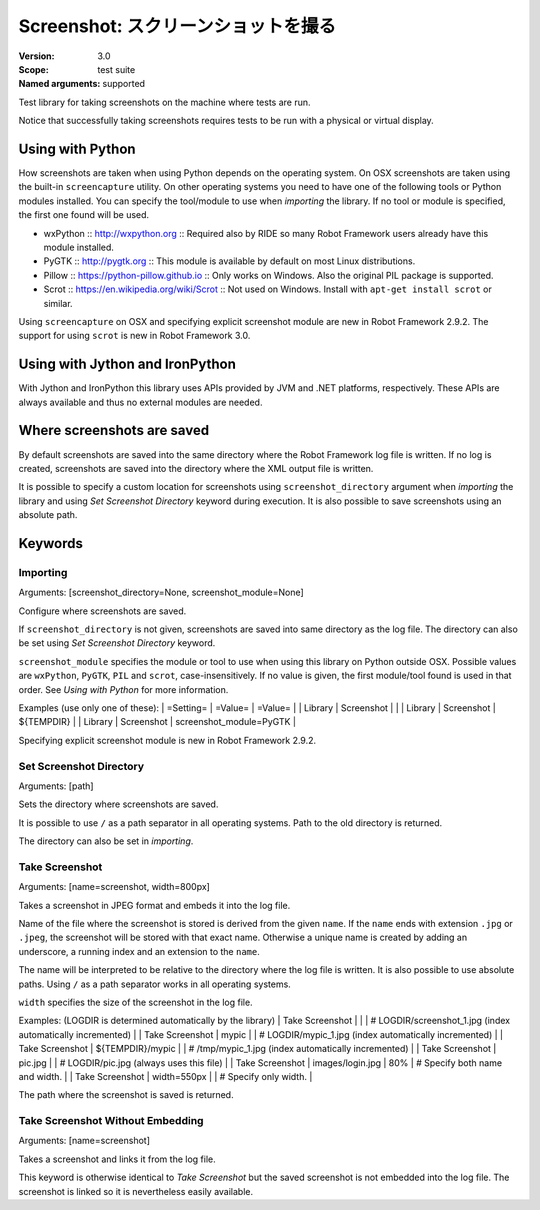 Screenshot: スクリーンショットを撮る
======================================
:Version:          3.0
:Scope:            test suite
:Named arguments:  supported

Test library for taking screenshots on the machine where tests are run.

Notice that successfully taking screenshots requires tests to be run with
a physical or virtual display.

Using with Python
--------------------------------------------

How screenshots are taken when using Python depends on the operating
system. On OSX screenshots are taken using the built-in ``screencapture``
utility. On other operating systems you need to have one of the following
tools or Python modules installed. You can specify the tool/module to use
when `importing` the library. If no tool or module is specified, the first
one found will be used.

- wxPython :: http://wxpython.org :: Required also by RIDE so many Robot
  Framework users already have this module installed.
- PyGTK :: http://pygtk.org :: This module is available by default on most
  Linux distributions.
- Pillow :: https://python-pillow.github.io ::
  Only works on Windows. Also the original PIL package is supported.
- Scrot :: https://en.wikipedia.org/wiki/Scrot :: Not used on Windows.
  Install with ``apt-get install scrot`` or similar.

Using ``screencapture`` on OSX and specifying explicit screenshot module
are new in Robot Framework 2.9.2. The support for using ``scrot`` is new
in Robot Framework 3.0.

Using with Jython and IronPython
--------------------------------------------

With Jython and IronPython this library uses APIs provided by JVM and .NET
platforms, respectively. These APIs are always available and thus no
external modules are needed.

Where screenshots are saved
--------------------------------------------

By default screenshots are saved into the same directory where the Robot
Framework log file is written. If no log is created, screenshots are saved
into the directory where the XML output file is written.

It is possible to specify a custom location for screenshots using
``screenshot_directory`` argument when `importing` the library and
using `Set Screenshot Directory` keyword during execution. It is also
possible to save screenshots using an absolute path.

Keywords
---------------

Importing
~~~~~~~~~~~~~~~~~~~~~~~~~~~~~~~~~~~~~~~~~~~~~~~~~~
Arguments:  [screenshot_directory=None, screenshot_module=None]

Configure where screenshots are saved.

If ``screenshot_directory`` is not given, screenshots are saved into
same directory as the log file. The directory can also be set using
`Set Screenshot Directory` keyword.

``screenshot_module`` specifies the module or tool to use when using
this library on Python outside OSX. Possible values are ``wxPython``,
``PyGTK``, ``PIL`` and ``scrot``, case-insensitively. If no value is
given, the first module/tool found is used in that order. See `Using
with Python` for more information.

Examples (use only one of these):
| =Setting= |  =Value=   |  =Value=   |
| Library   | Screenshot |            |
| Library   | Screenshot | ${TEMPDIR} |
| Library   | Screenshot | screenshot_module=PyGTK |

Specifying explicit screenshot module is new in Robot Framework 2.9.2.

Set Screenshot Directory
~~~~~~~~~~~~~~~~~~~~~~~~~~~~~~~~~~~~~~~~~~~~~~~~~~
Arguments:  [path]

Sets the directory where screenshots are saved.

It is possible to use ``/`` as a path separator in all operating
systems. Path to the old directory is returned.

The directory can also be set in `importing`.

Take Screenshot
~~~~~~~~~~~~~~~~~~~~~~~~~~~~~~~~~~~~~~~~~~~~~~~~~~
Arguments:  [name=screenshot, width=800px]

Takes a screenshot in JPEG format and embeds it into the log file.

Name of the file where the screenshot is stored is derived from the
given ``name``. If the ``name`` ends with extension ``.jpg`` or
``.jpeg``, the screenshot will be stored with that exact name.
Otherwise a unique name is created by adding an underscore, a running
index and an extension to the ``name``.

The name will be interpreted to be relative to the directory where
the log file is written. It is also possible to use absolute paths.
Using ``/`` as a path separator works in all operating systems.

``width`` specifies the size of the screenshot in the log file.

Examples: (LOGDIR is determined automatically by the library)
| Take Screenshot |                  |     | # LOGDIR/screenshot_1.jpg (index
automatically incremented) |
| Take Screenshot | mypic            |     | # LOGDIR/mypic_1.jpg (index
automatically incremented) |
| Take Screenshot | ${TEMPDIR}/mypic |     | # /tmp/mypic_1.jpg (index
automatically incremented) |
| Take Screenshot | pic.jpg          |     | # LOGDIR/pic.jpg (always uses
this file) |
| Take Screenshot | images/login.jpg | 80% | # Specify both name and width. |
| Take Screenshot | width=550px      |     | # Specify only width. |

The path where the screenshot is saved is returned.

Take Screenshot Without Embedding
~~~~~~~~~~~~~~~~~~~~~~~~~~~~~~~~~~~~~~~~~~~~~~~~~~
Arguments:  [name=screenshot]

Takes a screenshot and links it from the log file.

This keyword is otherwise identical to `Take Screenshot` but the saved
screenshot is not embedded into the log file. The screenshot is linked
so it is nevertheless easily available.

